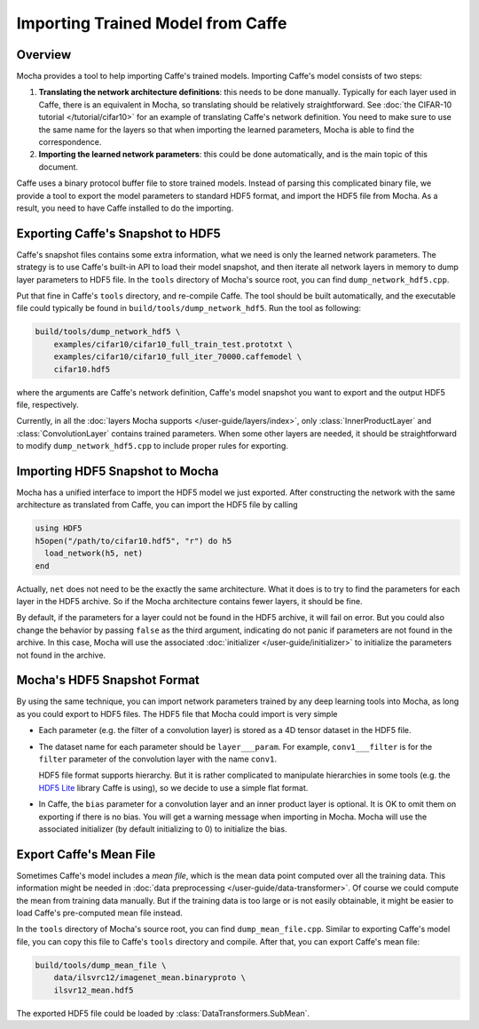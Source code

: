 Importing Trained Model from Caffe
==================================

Overview
--------

Mocha provides a tool to help importing Caffe's trained models. Importing
Caffe's model consists of two steps:

#. **Translating the network architecture definitions**: this needs to be done
   manually. Typically for each layer used in Caffe, there is an equivalent
   in Mocha, so translating should be relatively straightforward. See :doc:`the
   CIFAR-10 tutorial </tutorial/cifar10>` for an example of translating Caffe's
   network definition. You need to make sure to use the same name for the layers so
   that when importing the learned parameters, Mocha is able to find the
   correspondence.
#. **Importing the learned network parameters**: this could be done
   automatically, and is the main topic of this document.

Caffe uses a binary protocol buffer file to store trained models. Instead of
parsing this complicated binary file, we provide a tool to export the model
parameters to standard HDF5 format, and import the HDF5 file from Mocha. As
a result, you need to have Caffe installed to do the importing.

Exporting Caffe's Snapshot to HDF5
----------------------------------

Caffe's snapshot files contains some extra information, what we need is only the
learned network parameters. The strategy is to use Caffe's built-in API to load
their model snapshot, and then iterate all network layers in memory to dump
layer parameters to HDF5 file. In the ``tools`` directory of Mocha's source
root, you can find ``dump_network_hdf5.cpp``.

Put that fine in Caffe's ``tools`` directory, and re-compile Caffe. The tool
should be built automatically, and the executable file could typically be found
in ``build/tools/dump_network_hdf5``. Run the tool as following:

.. code-block:: bash

   build/tools/dump_network_hdf5 \
       examples/cifar10/cifar10_full_train_test.prototxt \
       examples/cifar10/cifar10_full_iter_70000.caffemodel \
       cifar10.hdf5

where the arguments are Caffe's network definition, Caffe's model snapshot you
want to export and the output HDF5 file, respectively.

Currently, in all the :doc:`layers Mocha supports </user-guide/layers/index>`,
only :class:`InnerProductLayer` and :class:`ConvolutionLayer` contains trained
parameters. When some other layers are needed, it should be straightforward to
modify ``dump_network_hdf5.cpp`` to include proper rules for exporting.

Importing HDF5 Snapshot to Mocha
--------------------------------

Mocha has a unified interface to import the HDF5 model we just exported. After
constructing the network with the same architecture as translated from Caffe,
you can import the HDF5 file by calling

.. code-block:: julia

   using HDF5
   h5open("/path/to/cifar10.hdf5", "r") do h5
     load_network(h5, net)
   end

Actually, ``net`` does not need to be the exactly the same architecture. What it
does is to try to find the parameters for each layer in the HDF5 archive. So if
the Mocha architecture contains fewer layers, it should be fine.

By default, if the parameters for a layer could not be found in the HDF5
archive, it will fail on error. But you could also change the behavior by
passing ``false`` as the third argument, indicating do not panic if parameters
are not found in the archive. In this case, Mocha will use the associated
:doc:`initializer </user-guide/initializer>` to initialize the parameters not
found in the archive.

Mocha's HDF5 Snapshot Format
----------------------------

By using the same technique, you can import network parameters trained by any
deep learning tools into Mocha, as long as you could export to HDF5 files. The
HDF5 file that Mocha could import is very simple

* Each parameter (e.g. the filter of a convolution layer) is stored as a 4D
  tensor dataset in the HDF5 file.
* The dataset name for each parameter should be ``layer___param``. For example,
  ``conv1___filter`` is for the ``filter`` parameter of the convolution layer
  with the name ``conv1``.

  HDF5 file format supports hierarchy. But it is rather complicated to
  manipulate hierarchies in some tools (e.g. the `HDF5 Lite
  <http://www.hdfgroup.org/HDF5/doc/HL/RM_H5LT.html>`_ library Caffe is using),
  so we decide to use a simple flat format.
* In Caffe, the ``bias`` parameter for a convolution layer and an inner product
  layer is optional. It is OK to omit them on exporting if there is no bias. You
  will get a warning message when importing in Mocha. Mocha will use the
  associated initializer (by default initializing to 0) to initialize the bias.

Export Caffe's Mean File
------------------------

Sometimes Caffe's model includes a *mean file*, which is the mean data point
computed over all the training data. This information might be needed in :doc:`data
preprocessing </user-guide/data-transformer>`. Of course we could compute the
mean from training data manually. But if the training data is too large or is
not easily obtainable, it might be easier to load Caffe's pre-computed mean file
instead.

In the ``tools`` directory of Mocha's source root, you can find
``dump_mean_file.cpp``. Similar to exporting Caffe's model file, you can copy
this file to Caffe's ``tools`` directory and compile. After that, you can export
Caffe's mean file:

.. code-block:: bash

   build/tools/dump_mean_file \
       data/ilsvrc12/imagenet_mean.binaryproto \
       ilsvr12_mean.hdf5

The exported HDF5 file could be loaded by :class:`DataTransformers.SubMean`.

